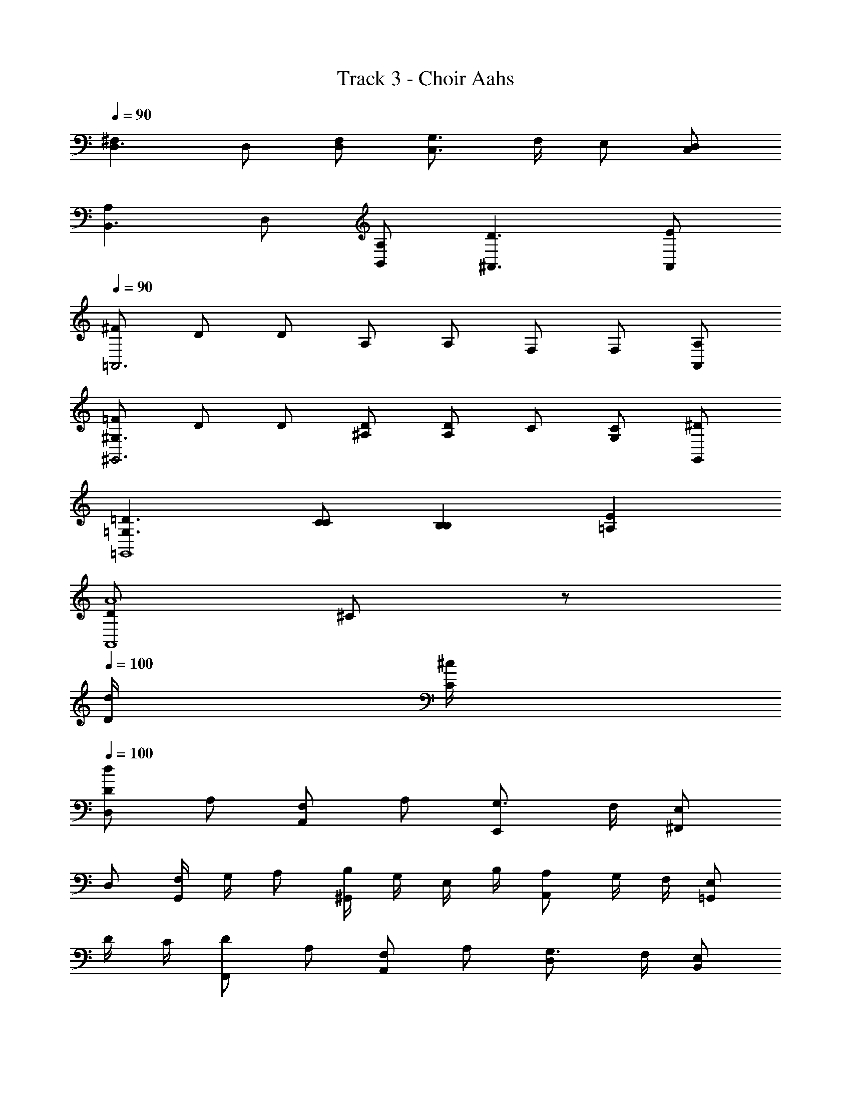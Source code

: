 X: 1
T: Track 3 - Choir Aahs
Z: ABC Generated by Starbound Composer
L: 1/8
Q: 1/4=90
K: C
[^F,2D,3] D, [F,D,] [G,3/2C,3] F,/2 E, [D,C,] 
[A,2B,,3] D, [A,B,,] [D3^A,,3] [EA,,] 
Q: 1/4=90
[^F=A,,6] D D A, A, F, F, [A,A,,] 
[=F^G,3^G,,6] D D [^A,D] [A,D2] C [CG,2] [^DG,,] 
[=D3=G,3=G,,8] [CC] [B,2B,2] [E2=A,2] 
[D49/12A8A,,8z4] ^C91/24 z173/24 
Q: 1/4=100
[d/2D/2] [^c/2C/2] 
Q: 1/4=100
[dDD,2] A, [F,A,,2] A, [G,3/2E,,2] F,/2 [E,^F,,2] 
D, [F,/2G,,2] G,/2 A, [B,/2^G,,2] G,/2 E,/2 B,/2 [A,A,,2] G,/2 F,/2 [E,=G,,2] 
D/2 C/2 [DF,,2] A, [F,A,,2] A, [G,3/2D,2] F,/2 [E,B,,2] 
D, [F,/2A,,2] G,/2 A, [B,/2^A,,2] G,/2 E,/2 B,/2 [A,B,,2] B,/2 C/2 [D^C,2] 
[d/2D/2] [c/2C/2] 
Q: 1/4=100
[dDD,2] A, [F,=A,,2] A, [G,3/2E,,2] F,/2 [E,F,,2] 
D, [F,/2G,,2] G,/2 A, [B,/2^G,,2] G,/2 E,/2 B,/2 [A,A,,2] G,/2 F,/2 [E,=G,,2] 
D/2 C/2 [DF,,] [A,A,,] [F,=C,2] A, [G,3/2B,,2] F,/2 [E,^A,,2] 
D, [F,/2=A,,2] G,/2 A, [B,/2G,,2] G,/2 E,/2 B,/2 [A,F,,] [B,/2F,/2] [C/2E,/2] [DD,2] 
[d/2D/2] [c/2C/2] [dDD,2] A [^FA,2] A [G3/2E,2] F/2 [EF,2] 
D [F/2G,2] G/2 A [B/2^G,2] G/2 E/2 B/2 [AA,2] G/2 F/2 [E=G,2] 
d/2 c/2 [dF,2] A [FA,2] A [G3/2D,2] F/2 [EB,2] 
D [F/2A,2] G/2 A [B/2^A,2] G/2 E/2 B/2 [AB,2] B/2 c/2 [dC2] 
[d/2D/2] [c/2C/2] [dDD,2] A [F=A,2] A [G3/2E,2] F/2 [EF,2] 
D [F/2G,2] G/2 A [B/2^G,2] G/2 E/2 B/2 [AA,2] G/2 F/2 [E=G,2] 
d/2 c/2 [dF,] [AA,] [F=C2] A [G3/2B,2] F/2 [E^A,2] 
D [F/2=A,2] G/2 A [B/2G,2] G/2 E/2 B/2 [AF,] [B/2F,/2] [c/2E,/2] [dD,2] 
[d/2F/2] [c/2E/2] [dFD,2] [AD] [F^CA,,2] [AC] [G3/2B,3/2E,,2] [F/2C/2] [EDF,,2] 
[DA,] [F/2B,/2G,,2] [G/2C/2] [AD] [B/2D/2^G,,2] [G/2C/2] [E/2B,/2] [B/2D/2] [ACA,,2] [G/2C/2] [F/2B,/2] [EC=G,,2] 
[d/2F/2] [c/2E/2] [dFF,,2] [AF] [FCA,,2] [AE] [G3/2B,3/2D,2] [F/2D/2] [ECB,,2] 
[DB,] [F/2DA,,2] G/2 [AD] [B/2C^A,,2] G/2 [E/2C] B/2 [AB,B,,2] [B/2G,/2] [c/2B,/2] [dA,^C,2] 
[d/2F/2] [c/2E/2] [dFD,2] [AD] [FC=A,,2] [AC] [G3/2B,3/2E,,2] [F/2C/2] [EDF,,2] 
[DA,] [F/2B,/2G,,2] [G/2C/2] [AD] [B/2D/2^G,,2] [G/2C/2] [E/2B,/2] [B/2D/2] [ACA,,2] [G/2C/2] [F/2B,/2] [EC=G,,2] 
[d/2F/2] [c/2E/2] [dFF,,] [AFA,,] [FD=C,2] [AE] [G3/2D3/2B,,2] [F/2A,/2] [EG,2^A,,2] 
D [F/2F,=A,,2] G/2 [AG,] [B/2E,G,,2] G/2 [E/2B,] B/2 [ACF,,] [B/2D/2F,/2] [c/2E/2E,/2] [d2F2D,2] 
[F,2D,3] D, [F,D,] [G,3/2C,3] F,/2 E, [D,C,] 
[A,2B,,3] D, [A,B,,] [D3^A,,3] [EA,,] 
Q: 1/4=100
[F=A,,6] D D A, A, F, F, [A,A,,] 
[=F^G,3^G,,6] D D [^A,D] [A,D2] =C [CG,2] [^DG,,] 
[=D3=G,3=G,,8] [CC] [B,2B,2] [E2=A,2] 
[D49/12A7A,,8z4] [^C91/24z3] d/2 c/2 
[D,2d12] A,,2 E,,2 F,,2 
G,,2 ^G,,2 [c2A,,2] [B2=G,,2] 
[F,,2A4] A,,2 [^F2D,2] [d2B,,2] 
[A,,2d4] ^A,,2 [e2B,,2] [^f2^C,2] 
[D,2d12] =A,,2 E,,2 F,,2 
G,,2 ^G,,2 [c2A,,2] [B2=G,,2] 
[F,,A4] A,, =C,2 [F2B,,2] [d2^A,,2] 
[=A,,3d4] G,, [eF,,2] f [dD,2] [d/2F/2] [c/2E/2] 
Q: 1/4=100
[dFD,2] [AD] [FCA,,2] [AC] [G3/2B,3/2E,,2] [F/2C/2] [EDF,,2] [DA,] 
[F/2B,/2G,,2] [G/2C/2] [AD] [B/2D/2^G,,2] [G/2C/2] [E/2B,/2] [B/2D/2] [ACA,,2] [G/2C/2] [F/2B,/2] [EC=G,,2] [d/2F/2] [c/2E/2] 
[dFF,,2] [AF] [FCA,,2] [AE] [G3/2B,3/2D,2] [F/2D/2] [ECB,,2] [DB,] 
[F/2DA,,2] G/2 [AD] [B/2C^A,,2] G/2 [E/2C] B/2 [AB,B,,2] [B/2G,/2] [c/2B,/2] [dA,^C,2] [d/2F/2] [c/2E/2] 
Q: 1/4=100
[dFD,2] [AD] [FC=A,,2] [AC] [G3/2B,3/2E,,2] [F/2C/2] [EDF,,2] [DA,] 
[F/2B,/2G,,2] [G/2C/2] [AD] [B/2D/2^G,,2] [G/2C/2] [E/2B,/2] [B/2D/2] [ACA,,2] [G/2C/2] [F/2B,/2] [EC=G,,2] [d/2F/2] [c/2E/2] 
[dFF,,] [AFA,,] [FD=C,2] [AE] [G3/2D3/2B,,2] [F/2A,/2] [EG,2^A,,2] D 
[F/2F,=A,,2] G/2 [AG,] [B/2E,G,,2] G/2 [E/2B,] B/2 [ACF,,] [B/2D/2F,/2] [c/2E/2E,/2] [dFD,2] [d/2F/2] [c/2E/2] 
Q: 1/4=100
[dFD,2] [AD] [FCA,,2] [AC] [G3/2B,3/2E,,2] [F/2C/2] [EDF,,2] [DA,] 
[F/2B,/2G,,2] [G/2C/2] [AD] [B/2D/2^G,,2] [G/2C/2] [E/2B,/2] [B/2D/2] [ACA,,2] [G/2C/2] [F/2B,/2] [EC=G,,2] [d/2F/2] [c/2E/2] 
[dFF,,2] [AF] [FCA,,2] [AE] [G3/2B,3/2D,2] [F/2D/2] [ECB,,2] [DB,] 
[F/2DA,,2] G/2 [AD] [B/2C^A,,2] G/2 [E/2C] B/2 [AB,B,,2] [B/2G,/2] [c/2B,/2] [dA,^C,2] [d/2F/2] [c/2E/2] 
Q: 1/4=100
[dFD,2] [AD] [FC=A,,2] [AC] [G3/2B,3/2E,,2] [F/2C/2] [EDF,,2] [DA,] 
[F/2B,/2G,,2] [G/2C/2] [AD] [B/2D/2^G,,2] [G/2C/2] [E/2B,/2] [B/2D/2] [ACA,,2] [G/2C/2] [F/2B,/2] [EC=G,,2] [d/2F/2] [c/2E/2] 
[dFF,,] [AFA,,] [FD=C,2] [AE] [G3/2D3/2B,,2] [F/2A,/2] [EG,2^A,,2] D 
[F/2F,=A,,2] G/2 [AG,] [B/2E,G,,2] G/2 [E/2B,] B/2 [ACF,,] [B/2D/2F,/2] [c/2E/2E,/2] [dFD,2] [d/2F/2] [c/2E/2] 
[dFF,,] [AFA,,] [FDC,2] [AE] [G3/2D3/2B,,2] [F/2A,/2] [EG,2^A,,2] D 
[F/2F,=A,,2] G/2 [AG,] [B/2E,G,,2] G/2 [E/2B,] B/2 [ACF,,] [B/2D/2F,/2] [c/2E/2E,/2] [d2F2D,2] 
